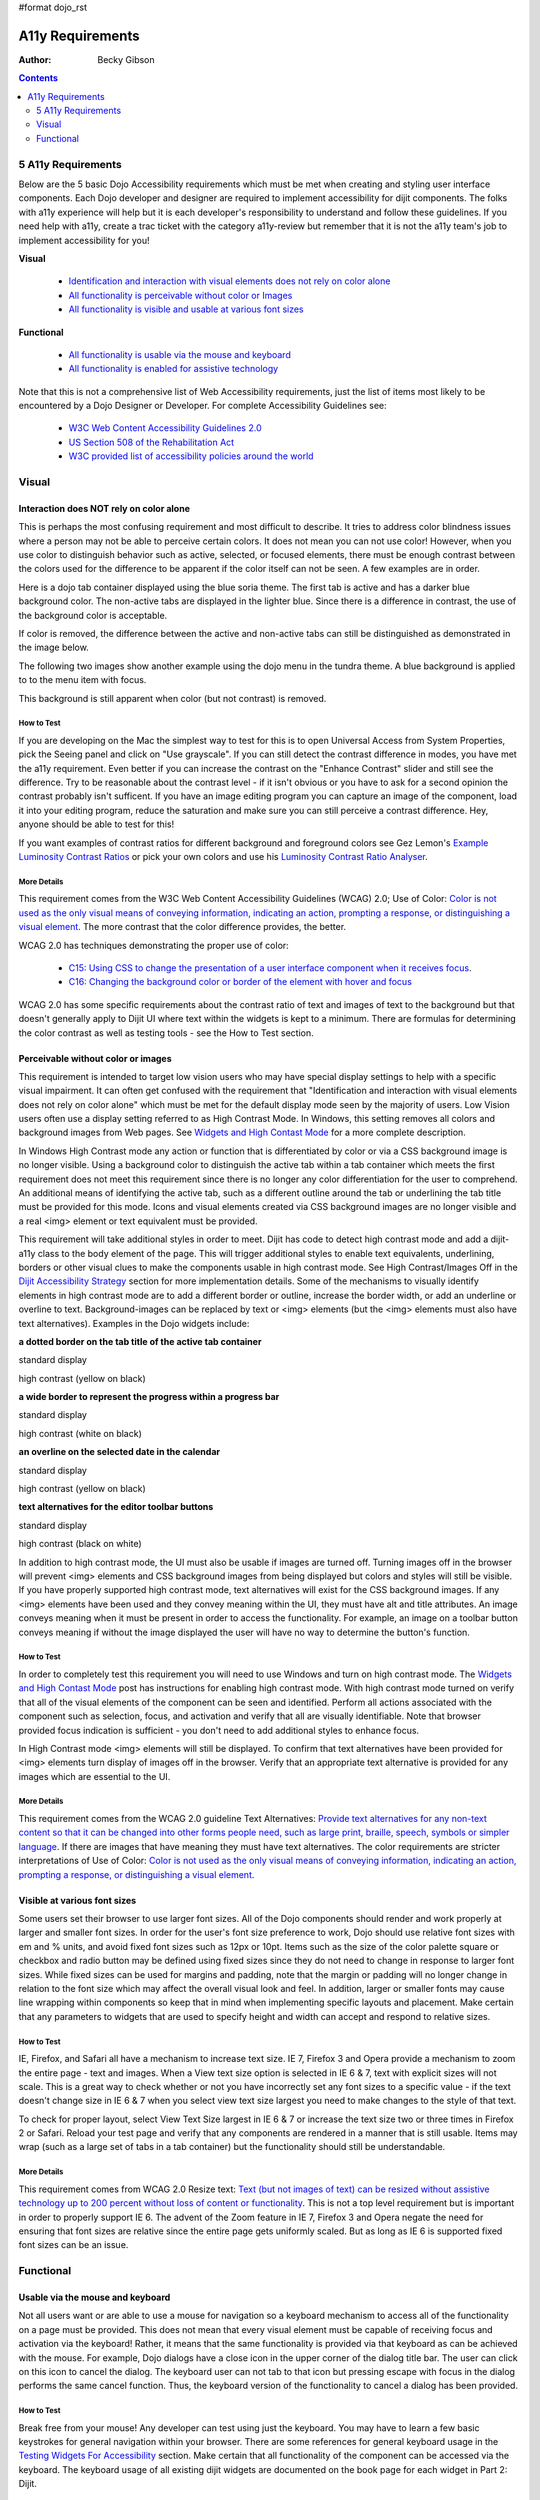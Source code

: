#format dojo_rst

A11y Requirements
=================

:Author: Becky Gibson

.. contents::
   :depth: 2


===================
5 A11y Requirements
===================

Below are the 5 basic Dojo Accessibility requirements which must be met when creating and styling user interface components. Each Dojo developer and designer are required to implement accessibility for dijit components. The folks with a11y experience will help but it is each developer's responsibility to understand and follow these guidelines. If you need help with a11y, create a trac ticket with the category a11y-review but remember that it is not the a11y team's job to implement accessibility for you!

**Visual**

  + `Identification and interaction with visual elements does not rely on color alone <developer/a11y-requirements#interaction-does-not-rely-on-color-alone>`_
  + `All functionality is perceivable without color or Images <developer/a11y-requirements#perceivable-without-color-or-images>`_
  + `All functionality is visible and usable at various font sizes <developer/a11y-requirements#visible-at-various-font-sizes>`_

**Functional**

  + `All functionality is usable via the mouse and keyboard <developer/a11y-requirements#usable-via-the-mouse-and-keyboard>`_
  + `All functionality is enabled for assistive technology <developer/a11y-requirements#enabled-for-assistive-technology>`_

Note that this is not a comprehensive list of Web Accessibility requirements, just the list of items most likely to be encountered by a Dojo Designer or Developer. For complete Accessibility Guidelines see:

  + `W3C Web Content Accessibility Guidelines 2.0 <http://www.w3.org/WAI/GL/>`_
  + `US Section 508 of the Rehabilitation Act <http://www.section508.gov/>`_
  + `W3C provided list of accessibility policies around the world <http://www.w3.org/WAI/Policy/>`_


======
Visual
======

Interaction does NOT rely on color alone
----------------------------------------

This is perhaps the most confusing requirement and most difficult to describe. It tries to address color blindness issues where a person may not be able to perceive certain colors. It does not mean you can not use color! However, when you use color to distinguish behavior such as active, selected, or focused elements, there must be enough contrast between the colors used for the difference to be apparent if the color itself can not be seen. A few examples are in order.

Here is a dojo tab container displayed using the blue soria theme. The first tab is active and has a darker blue background color. The non-active tabs are displayed in the lighter blue. Since there is a difference in contrast, the use of the background color is acceptable. 

.. image:: soriatabcontainer.png

If color is removed, the difference between the active and non-active tabs can still be distinguished as demonstrated in the image below. 

.. image:: soriatabcontainergrey.png

The following two images show another example using the dojo menu in the tundra theme. A blue background is applied to to the menu item with focus. 

.. image:: tundramenu.png

This background is still apparent when color (but not contrast) is removed.

.. image:: tundramenugrey.png

How to Test
~~~~~~~~~~~

If you are developing on the Mac the simplest way to test for this is to open Universal Access from System Properties, pick the Seeing panel and click on "Use grayscale". If you can still detect the contrast difference in modes, you have met the a11y requirement. Even better if you can increase the contrast on the "Enhance Contrast" slider and still see the difference. Try to be reasonable about the contrast level - if it isn't obvious or you have to ask for a second opinion the contrast probably isn't sufficent. If you have an image editing program you can capture an image of the component, load it into your editing program, reduce the saturation and make sure you can still perceive a contrast difference. Hey, anyone should be able to test for this!

If you want examples of contrast ratios for different background and foreground colors see Gez Lemon's `Example Luminosity Contrast Ratios <http://juicystudio.com/services/coloursaferatio.php>`_ or pick your own colors and use his `Luminosity Contrast Ratio Analyser <http://juicystudio.com/services/luminositycontrastratio.php>`_.

More Details
~~~~~~~~~~~~
This requirement comes from the W3C Web Content Accessibility Guidelines (WCAG) 2.0; Use of Color: `Color is not used as the only visual means of conveying information, indicating an action, prompting a response, or distinguishing a visual element <http://www.w3.org/TR/WCAG20/#visual-audio-contrast-without-color>`_. The more contrast that the color difference provides, the better.

WCAG 2.0 has techniques demonstrating the proper use of color:

  + `C15: Using CSS to change the presentation of a user interface component when it receives focus <http://www.w3.org/TR/2008/WD-WCAG20-TECHS-20080430/C15.html>`_.
  + `C16: Changing the background color or border of the element with hover and focus <http://www.w3.org/TR/2008/WD-WCAG20-TECHS-20080430/C16.html>`_

WCAG 2.0 has some specific requirements about the contrast ratio of text and images of text to the background but that doesn't generally apply to Dijit UI where text within the widgets is kept to a minimum. There are formulas for determining the color contrast as well as testing tools - see the How to Test section.

Perceivable without color or images
-----------------------------------

This requirement is intended to target low vision users who may have special display settings to help with a specific visual impairment. It can often get confused with the requirement that "Identification and interaction with visual elements does not rely on color alone" which must be met for the default display mode seen by the majority of users. Low Vision users often use a display setting referred to as High Contrast Mode. In Windows, this setting removes all colors and background images from Web pages. See `Widgets and High Contast Mode <http://www.dojotoolkit.org/2007/03/30/widgets-and-high-contrast-mode>`_ for a more complete description.

In Windows High Contrast mode any action or function that is differentiated by color or via a CSS background image is no longer visible. Using a background color to distinguish the active tab within a tab container which meets the first requirement does not meet this requirement since there is no longer any color differentiation for the user to comprehend. An additional means of identifying the active tab, such as a different outline around the tab or underlining the tab title must be provided for this mode. Icons and visual elements created via CSS background images are no longer visible and a real <img> element or text equivalent must be provided.

This requirement will take additional styles in order to meet. Dijit has code to detect high contrast mode and add a dijit-a11y class to the body element of the page. This will trigger additional styles to enable text equivalents, underlining, borders or other visual clues to make the components usable in high contrast mode. See High Contrast/Images Off in the `Dijit Accessibility Strategy <dijit/a11y/strategy>`_ section for more implementation details. Some of the mechanisms to visually identify elements in high contrast mode are to add a different border or outline, increase the border width, or add an underline or overline to text. Background-images can be replaced by text or <img> elements (but the <img> elements must also have text alternatives). Examples in the Dojo widgets include:

**a dotted border on the tab title of the active tab container**

.. image:: tab.png

standard display

.. image:: tabHC.png

high contrast (yellow on black)

**a wide border to represent the progress within a progress bar**

.. image:: progress.png

standard display

.. image:: progressHC.png

high contrast (white on black)

**an overline on the selected date in the calendar**

.. image:: calendar.png

standard display

.. image:: calendarHC.png

high contrast (yellow on black)

**text alternatives for the editor toolbar buttons**

.. image:: toolbar.png

standard display

.. image:: toolbarHC.png

high contrast (black on white)

In addition to high contrast mode, the UI must also be usable if images are turned off. Turning images off in the browser will prevent <img> elements and CSS background images from being displayed but colors and styles will still be visible. If you have properly supported high contrast mode, text alternatives will exist for the CSS background images. If any <img> elements have been used and they convey meaning within the UI, they must have alt and title attributes. An image conveys meaning when it must be present in order to access the functionality. For example, an image on a toolbar button conveys meaning if without the image displayed the user will have no way to determine the button's function.

How to Test
~~~~~~~~~~~

In order to completely test this requirement you will need to use Windows and turn on high contrast mode. The `Widgets and High Contast Mode <http://www.dojotoolkit.org/2007/03/30/widgets-and-high-contrast-mode>`_ post has instructions for enabling high contrast mode. With high contrast mode turned on verify that all of the visual elements of the component can be seen and identified. Perform all actions associated with the component such as selection, focus, and activation and verify that all are visually identifiable. Note that browser provided focus indication is sufficient - you don't need to add additional styles to enhance focus.

In High Contrast mode <img> elements will still be displayed. To confirm that text alternatives have been provided for <img> elements turn display of images off in the browser. Verify that an appropriate text alternative is provided for any images which are essential to the UI.

More Details
~~~~~~~~~~~~

This requirement comes from the WCAG 2.0 guideline Text Alternatives: `Provide text alternatives for any non-text content so that it can be changed into other forms people need, such as large print, braille, speech, symbols or simpler language <http://www.w3.org/TR/WCAG20/#text-equiv>`_. If there are images that have meaning they must have text alternatives. The color requirements are stricter interpretations of Use of Color: `Color is not used as the only visual means of conveying information, indicating an action, prompting a response, or distinguishing a visual element <http://www.w3.org/TR/WCAG20/#visual-audio-contrast-without-color>`_.

Visible at various font sizes
-----------------------------

Some users set their browser to use larger font sizes. All of the Dojo components should render and work properly at larger and smaller font sizes. In order for the user's font size preference to work, Dojo should use relative font sizes with em and % units, and avoid fixed font sizes such as 12px or 10pt. Items such as the size of the color palette square or checkbox and radio button may be defined using fixed sizes since they do not need to change in response to larger font sizes. While fixed sizes can be used for margins and padding, note that the margin or padding will no longer change in relation to the font size which may affect the overall visual look and feel. In addition, larger or smaller fonts may cause line wrapping within components so keep that in mind when implementing specific layouts and placement. Make certain that any parameters to widgets that are used to specify height and width can accept and respond to relative sizes.

How to Test
~~~~~~~~~~~

IE, Firefox, and Safari all have a mechanism to increase text size. IE 7, Firefox 3 and Opera provide a mechanism to zoom the entire page - text and images. When a View text size option is selected in IE 6 & 7, text with explicit sizes will not scale. This is a great way to check whether or not you have incorrectly set any font sizes to a specific value - if the text doesn't change size in IE 6 & 7 when you select view text size largest you need to make changes to the style of that text.

To check for proper layout, select View Text Size largest in IE 6 & 7 or increase the text size two or three times in Firefox 2 or Safari. Reload your test page and verify that any components are rendered in a manner that is still usable. Items may wrap (such as a large set of tabs in a tab container) but the functionality should still be understandable.

More Details
~~~~~~~~~~~~

This requirement comes from WCAG 2.0 Resize text: `Text (but not images of text) can be resized without assistive technology up to 200 percent without loss of content or functionality <http://www.w3.org/TR/WCAG20/#visual-audio-contrast-scale>`_. This is not a top level requirement but is important in order to properly support IE 6. The advent of the Zoom feature in IE 7, Firefox 3 and Opera negate the need for ensuring that font sizes are relative since the entire page gets uniformly scaled. But as long as IE 6 is supported fixed font sizes can be an issue.


==========
Functional
==========

Usable via the mouse and keyboard
---------------------------------

Not all users want or are able to use a mouse for navigation so a keyboard mechanism to access all of the functionality on a page must be provided. This does not mean that every visual element must be capable of receiving focus and activation via the keyboard! Rather, it means that the same functionality is provided via that keyboard as can be achieved with the mouse. For example, Dojo dialogs have a close icon in the upper corner of the dialog title bar. The user can click on this icon to cancel the dialog. The keyboard user can not tab to that icon but pressing escape with focus in the dialog performs the same cancel function. Thus, the keyboard version of the functionality to cancel a dialog has been provided.

How to Test
~~~~~~~~~~~

Break free from your mouse! Any developer can test using just the keyboard. You may have to learn a few basic keystrokes for general navigation within your browser. There are some references for general keyboard usage in the `Testing Widgets For Accessibility <quickstart/writingWidgets/a11yTesting>`_ section. Make certain that all functionality of the component can be accessed via the keyboard. The keyboard usage of all existing dijit widgets are documented on the book page for each widget in Part 2: Dijit.

More Details
~~~~~~~~~~~~

This requirement comes from a WCAG 2.0 guideline: `Keyboard Accessible: Make all functionality available from a keyboard <http://www.w3.org/TR/WCAG20/#keyboard-operation>`_.

By default browsers provide focus to form fields and links. The user can use the tab key to move focus within these items on a page. With many sophisticated UI components on a page, tabbing to interact within all of these items would be tedious. Thus, it is recommended, and Dijit has implemented, arrow key and other keyboard navigation within widgets. There are various Dojo and dijit functions to make implementation of keyboard support easier. See the `Creating Accessible Widgets <quickstart/writingWidgets/a11y>`_ section.

When creating a new component for use on the Web follow any existing keyboard conventions of a similar Desktop component. There is a group working on a `DHTML Style Guide <http://dev.aol.com/dhtml_style_guide>`_ to define the keystrokes and behaviors to implement for Web components. As of October, 2008, this document is still in draft stage but is a good reference for implementing keyboard support.

Enabled for assistive technology
--------------------------------

People who use screen readers and other assistive technology need additional information about the user interface components such as the type and current state. The Accessible Rich Internet Applications specification from the W3C describes the roles and states which can be applied to scripted user interface controls. The browser interprets this addition semantic information and provides it to assistive technologies via the Accessibility API of the operating system. ARIA has been implemented in all of the widgets in the Dojo core widget set - dijit. See the Implement ARIA Specification material in the `Dijit Accessibility Strategy <dijit/a11y/strategy>`_ section.

Since ARIA is still new, assistance from a developer familiar with ARIA and assisitive technology will be needed to implement and test this feature. However, any developer can implement and test the basic ARIA roles and state. The `Dijit Accessibility Resources <dijit/a11y/resources>`_ section provides details on the api's that Dojo developers can use to implement ARIA. The `Add ARIA Information <quickstart/writingWidgets/a11y#add-aria-information>`_ part of the `Creating Accessible Widgets <quickstart/writingWidgets/a11y>`_ section has more details on implementing ARIA when creating a widget.

How to Test
~~~~~~~~~~~

The ARIA specification is currently only implemented on Windows in Firefox 2 and works with the Window-Eyes and JAWS screen readers. Firefox 3 will support ARIA on Windows and Linux. ARIA support is being added to IE 8, Opera 9.5 and a post 3.0 version of Safari. The Testing Widgets for Accessibility section has information on how to test ARIA. Anyone can perform basic ARIA testing using the MS Inspect or ACCProbe tools. For complete testing screen reeder skills are required. If a developer requires assistance creating or verifying ARIA implementation, create a Dojo Trac ticket with the component set to a11y - review. Please try to do as much ARIA implementation and testing as possible on your own and don't just throw the work at an accessibility person. Engage accessibility help before the widget is complete so accessibility can be included in the design process.

More Details
~~~~~~~~~~~~

See the following resources for more details on ARIA

  + `A recorded demo of using the Dijit Demo Mail app with a screen reader <http://weba11y.com/demos/DojoMailDemo/lib/playback.html>`_
  + `W3C Protocols and Formats Working Group Page <http://www.w3.org/WAI/PF/>`_ (the group developing the ARIA spec)
  + `ARIA: Accessible Rich Internet Applications <http://developer.mozilla.org/en/Accessible_DHTML>`_ in the Mozilla Developer Center
  + `Various Presentations on Dojo and ARIA <http://www.weba11y.com/Presentations/presentations.html>`_
